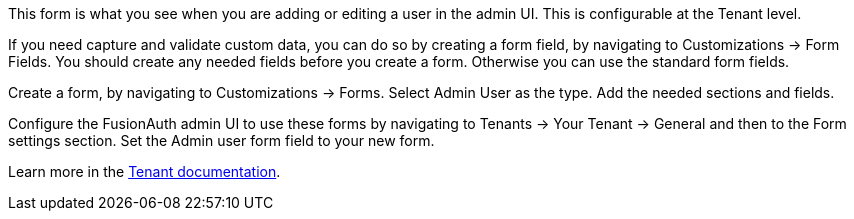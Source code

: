This form is what you see when you are adding or editing a user in the admin UI. This is configurable at the Tenant level.

If you need capture and validate custom data, you can do so by creating a form field, by navigating to [breadcrumb]#Customizations -> Form Fields#. You should create any needed fields before you create a form. Otherwise you can use the standard form fields.

Create a form, by navigating to [breadcrumb]#Customizations -> Forms#. Select [uielement]#Admin User# as the type. Add the needed sections and fields.

Configure the FusionAuth admin UI to use these forms by navigating to [breadcrumb]#Tenants -> Your Tenant -> General# and then to the [breadcrumb]#Form settings# section. Set the [field]#Admin user form# field to your new form.

Learn more in the link:/docs/v1/tech/core-concepts/tenants#general[Tenant documentation].

